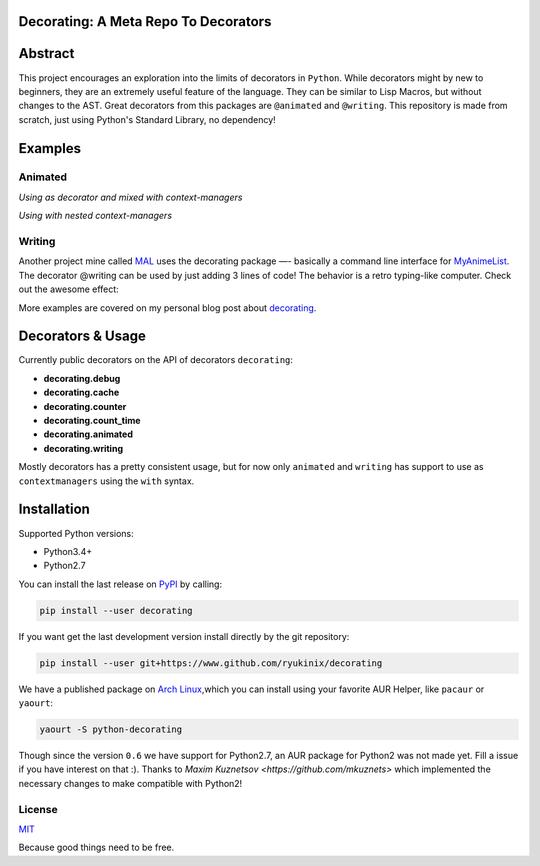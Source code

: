 Decorating: A Meta Repo To Decorators
=====================================

|Build Status| |codecov| |Requirements Status| |PyPi version| |PyPI
pyversions| |PyPI status| |HitCount|

Abstract
========

This project encourages an exploration into the limits of decorators in
``Python``. While decorators might by new to beginners, they are an
extremely useful feature of the language. They can be similar to Lisp
Macros, but without changes to the AST. Great decorators from this
packages are ``@animated`` and ``@writing``. This repository is made
from scratch, just using Python's Standard Library, no dependency!

Examples
========

Animated
--------

*Using as decorator and mixed with context-managers* |animation|

*Using with nested context-managers* |context-manager|

Writing
-------

Another project mine called
`MAL <https://www.github.com/ryukinix/mal>`__ uses the decorating
package —- basically a command line interface for
`MyAnimeList <https://myanimelist.net/>`__. The decorator @writing can
be used by just adding 3 lines of code! The behavior is a retro
typing-like computer. Check out the awesome effect:

|asciicast|

More examples are covered on my personal blog post about
`decorating <http://manoel.tk/decorating>`__.

Decorators & Usage
==================

Currently public decorators on the API of decorators ``decorating``:

-  **decorating.debug**
-  **decorating.cache**
-  **decorating.counter**
-  **decorating.count\_time**
-  **decorating.animated**
-  **decorating.writing**

Mostly decorators has a pretty consistent usage, but for now only
``animated`` and ``writing`` has support to use as ``contextmanagers``
using the ``with`` syntax.

Installation
============

Supported Python versions:

-  Python3.4+
-  Python2.7

You can install the last release on
`PyPI <https://pypi.python.org/pypi/decorating/>`__ by calling:

.. code:: shell

    pip install --user decorating

If you want get the last development version install directly by the git
repository:

.. code:: shell

    pip install --user git+https://www.github.com/ryukinix/decorating

We have a published package on `Arch
Linux <https://aur.archlinux.org/packages/python-decorating/>`__,which
you can install using your favorite AUR Helper, like ``pacaur`` or
``yaourt``:

.. code:: shell

    yaourt -S python-decorating

Though since the version ``0.6`` we have support for Python2.7, an AUR
package for Python2 was not made yet. Fill a issue if you have interest
on that :). Thanks to `Maxim Kuznetsov <https://github.com/mkuznets>`
which implemented the necessary changes to make compatible with Python2!

License
-------

|PyPi License|

`MIT <LICENSE>`__

Because good things need to be free.

.. |Build Status| image:: https://travis-ci.org/ryukinix/decorating.svg?branch=master
   :target: https://travis-ci.org/ryukinix/decorating
.. |codecov| image:: https://codecov.io/gh/ryukinix/decorating/branch/master/graph/badge.svg
   :target: https://codecov.io/gh/ryukinix/decorating
.. |Requirements Status| image:: https://requires.io/github/ryukinix/decorating/requirements.svg?branch=master
   :target: https://requires.io/github/ryukinix/decorating/requirements/?branch=master
.. |PyPi version| image:: https://img.shields.io/pypi/v/decorating.svg
   :target: https://pypi.python.org/pypi/decorating/
.. |PyPI pyversions| image:: https://img.shields.io/pypi/pyversions/decorating.svg
   :target: https://pypi.python.org/pypi/decorating/
.. |PyPI status| image:: https://img.shields.io/pypi/status/decorating.svg
   :target: https://pypi.python.org/pypi/decorating/
.. |HitCount| image:: https://hitt.herokuapp.com/ryukinix/decorating.svg
   :target: https://github.com/ryukinix/decorating
.. |animation| image:: https://i.imgur.com/hjkNvEE.gif
.. |context-manager| image:: https://i.imgur.com/EeVnDyy.gif
.. |asciicast| image:: https://asciinema.org/a/ctt1rozymvsqmeipc1zrqhsxb.png
   :target: https://asciinema.org/a/ctt1rozymvsqmeipc1zrqhsxb
.. |PyPi License| image:: https://img.shields.io/pypi/l/decorating.svg
   :target: https://pypi.python.org/pypi/decorating/
